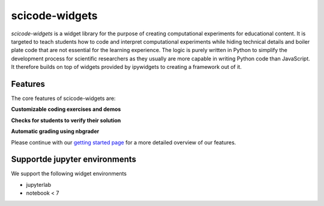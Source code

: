 scicode-widgets
===============

.. marker-package-description

*scicode-widgets* is a widget library for the purpose of creating computational
experiments for educational content. It is targeted to teach students how to
code and interpret computational experiments while hiding technical details and
boiler plate code that are not essential for the learning experience. The logic
is purely written in Python to simplify the development process for scientific
researchers as they usually are more capable in writing Python code than
JavaScript. It therefore builds on top of widgets provided by ipywidgets to
creating a framework out of it.

Features
--------

The core features of scicode-widgets are:

**Customizable coding exercises and demos**

**Checks for students to verify their solution**

**Automatic grading using nbgrader**

Please continue with our `getting started page <getting_started.html>`_  
for a more detailed overview of our features.

Supportde jupyter environments
------------------------------

We support the following widget environments

* jupyterlab
* notebook < 7
